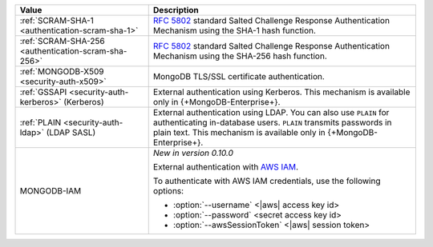 .. list-table::
   :header-rows: 1
   :widths: 20 40
   
   * - Value
   
     - Description
   
   * - :ref:`SCRAM-SHA-1 <authentication-scram-sha-1>`
   
     - `RFC 5802 <https://tools.ietf.org/html/rfc5802>`_ standard 
       Salted Challenge Response Authentication Mechanism using the 
       SHA-1 hash function.

   * - :ref:`SCRAM-SHA-256 <authentication-scram-sha-256>`
   
     - `RFC 5802 <https://tools.ietf.org/html/rfc5802>`_ standard 
       Salted Challenge Response Authentication Mechanism using the 
       SHA-256 hash function.
   
   * - :ref:`MONGODB-X509 <security-auth-x509>`
   
     - MongoDB TLS/SSL certificate authentication.
   
   * - :ref:`GSSAPI <security-auth-kerberos>` (Kerberos)
   
     - External authentication using Kerberos. This mechanism is 
       available only in {+MongoDB-Enterprise+}.
   
   * - :ref:`PLAIN <security-auth-ldap>` (LDAP SASL)
   
     - External authentication using LDAP. You can also use ``PLAIN`` 
       for authenticating in-database users. ``PLAIN`` transmits 
       passwords in plain text. This mechanism is available only in 
       {+MongoDB-Enterprise+}.
   
   * - MONGODB-IAM

     - *New in version 0.10.0*
          
       External authentication with `AWS IAM <https://docs.aws.amazon.com/IAM/latest/UserGuide/introduction.html>`__.

       To authenticate with AWS IAM credentials, use the following 
       options:

       - :option:`--username` <|aws| access key id>
       - :option:`--password` <secret access key id>
       - :option:`--awsSessionToken` <|aws| session token>